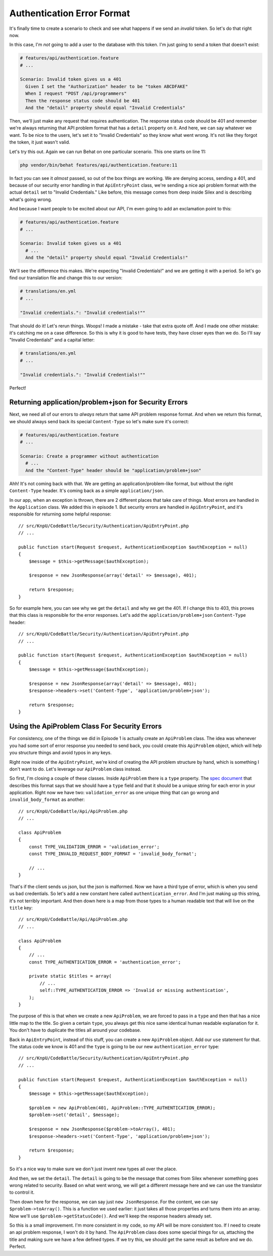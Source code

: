 Authentication Error Format
===========================

It's finally time to create a scenario to check and see what happens if we 
send an *invalid* token. So let's do that right now.

In this case, I'm *not* going to add a user to the database with this token.
I'm just going to send a token that doesn't exist:

.. code-block:: gherkin

    # features/api/authentication.feature
    # ...

    Scenario: Invalid token gives us a 401
      Given I set the "Authorization" header to be "token ABCDFAKE"
      When I request "POST /api/programmers"
      Then the response status code should be 401
      And the "detail" property should equal "Invalid Credentials"

Then, we'll just make any request that requires authentication. The response
status code should be 401 and remember we're always returning that API problem
format that has a ``detail`` property on it. And here, we can say whatever
we want. To be nice to the users, let's set it to "Invalid Credentials" so
they know what went wrong. It's not like they forgot the token, it just wasn't
valid.

Let's try this out. Again we can run Behat on one particular scenario. This
one starts on line 11:

.. code-block:: bash

    php vendor/bin/behat features/api/authentication.feature:11

In fact you can see it *almost* passed, so out of the box things are working.
We are denying access, sending a 401, and because of our security error handling
in that ``ApiEntryPoint`` class, we're sending a nice api problem format with
the actual ``detail`` set to "Invalid Credentials." Like before, this message
comes from deep inside Silex and is describing what's going wrong.

And because I want people to be excited about our API, I'm even going to
add an exclamation point to this:

.. code-block:: gherkin

    # features/api/authentication.feature
    # ...

    Scenario: Invalid token gives us a 401
      # ...
      And the "detail" property should equal "Invalid Credentials!"

We'll see the difference this makes. We're expecting "Invalid Credentials!"
and we are getting it with a period. So let's go find our translation file
and change this to our version:

.. code-block:: yaml

    # translations/en.yml
    # ...

    "Invalid credentials.": "Invalid credentials!""

That should do it! Let's rerun things. Woops! I made a mistake - take that
extra quote off. And I made one other mistake: it's catching me on a case
difference. So this is why it is good to have tests, they have closer eyes
than we do. So I'll say "Invalid Credentials!" and a capital letter:

.. code-block:: yaml

    # translations/en.yml
    # ...

    "Invalid credentials.": "Invalid Credentials!""

Perfect! 

Returning application/problem+json for Security Errors
------------------------------------------------------

Next, we need all of our errors to *always* return that same API problem
response format. And when we return this format, we should always send back
its special ``Content-Type`` so let's make sure it's correct:

.. code-block:: gherkin

    # features/api/authentication.feature
    # ...

    Scenario: Create a programmer without authentication
      # ...
      And the "Content-Type" header should be "application/problem+json"

Ahh! It's not coming back with that. We are getting an application/problem-like
format, but without the right ``Content-Type`` header. It's coming back as
a simple ``application/json``.

In our app, when an exception is thrown, there are 2 different places that
take care of things. Most errors are handled in the ``Application`` class.
We added this in episode 1. But security errors are handled in ``ApiEntryPoint``,
and it's responsible for returning some helpful response::

    // src/KnpU/CodeBattle/Security/Authentication/ApiEntryPoint.php
    // ...

    public function start(Request $request, AuthenticationException $authException = null)
    {
        $message = $this->getMessage($authException);

        $response = new JsonResponse(array('detail' => $message), 401);

        return $response;
    }

So for example here, you can see why we get the ``detail`` and why we get
the 401. If I change this to 403, this proves that this class is responsible
for the error responses. Let's add the ``application/problem+json`` 
``Content-Type`` header::

    // src/KnpU/CodeBattle/Security/Authentication/ApiEntryPoint.php
    // ...

    public function start(Request $request, AuthenticationException $authException = null)
    {
        $message = $this->getMessage($authException);

        $response = new JsonResponse(array('detail' => $message), 401);
        $response->headers->set('Content-Type', 'application/problem+json');

        return $response;
    }

Using the ApiProblem Class For Security Errors
----------------------------------------------

For consistency, one of the things we did in Episode 1 is actually create
an ``ApiProblem`` class. The idea was whenever you had some sort of error
response you needed to send back, you could create this ``ApiProblem`` object,
which will help you structure things and avoid typos in any keys.

Right now inside of the ``ApiEntryPoint``, we're kind of creating the API
problem structure by hand, which is something I don't want to do. Let's leverage
our ``ApiProblem`` class instead.

So first, I'm closing a couple of these classes. Inside ``ApiProblem`` there
is a ``type`` property. The `spec document`_ that describes this format says
that we should have a ``type`` field and that it should be a unique string
for each error in your application. Right now we have two: ``validation_error``
as one unique thing that can go wrong and ``invalid_body_format`` as another::

    // src/KnpU/CodeBattle/Api/ApiProblem.php
    // ...

    class ApiProblem
    {
        const TYPE_VALIDATION_ERROR = 'validation_error';
        const TYPE_INVALID_REQUEST_BODY_FORMAT = 'invalid_body_format';

        // ...
    }

That's if the client sends us json, but the json is malformed. Now we have
a third type of error, which is when you send us bad credentials. So let's
add a new constant here called ``authentication_error``. And I'm just making
up this string, it's not terribly important. And then down here is a map
from those types to a human readable text that will live on the ``title``
key::

    // src/KnpU/CodeBattle/Api/ApiProblem.php
    // ...

    class ApiProblem
    {
        // ...
        const TYPE_AUTHENTICATION_ERROR = 'authentication_error';

        private static $titles = array(
            // ...
            self::TYPE_AUTHENTICATION_ERROR => 'Invalid or missing authentication',
        );
    }

The purpose of this is that when we create a new ``ApiProblem``, we are forced
to pass in a ``type`` and then that has a nice little map to the title. So
given a certain ``type``, you always get this nice same identical human readable
explanation for it. You don't have to duplicate the titles all around your
codebase. 

Back in ``ApiEntryPoint``, instead of this stuff, you can create a new ``ApiProblem``
object. Add our ``use`` statement for that. The status code we know is 401
and the ``type`` is going to be our new ``authentication_error`` type::

    // src/KnpU/CodeBattle/Security/Authentication/ApiEntryPoint.php
    // ...

    public function start(Request $request, AuthenticationException $authException = null)
    {
        $message = $this->getMessage($authException);

        $problem = new ApiProblem(401, ApiProblem::TYPE_AUTHENTICATION_ERROR);
        $problem->set('detail', $message);

        $response = new JsonResponse($problem->toArray(), 401);
        $response->headers->set('Content-Type', 'application/problem+json');

        return $response;
    }

So it's a nice way to make sure we don't just invent new types all over the place.

And then, we set the ``detail``. The ``detail`` is going to be the message
that comes from Silex whenever something goes wrong related to security.
Based on what went wrong, we will get a different message here and we can
use the translator to control it.

Then down here for the response, we can say just ``new JsonResponse``. For
the content, we can say ``$problem->toArray()``. This is a function we used
earlier: it just takes all those properties and turns them into an array.
Now we'll use ``$problem->getStatusCode()``. And we'll keep the response
headers already set.

So this is a small improvement. I'm more consistent in my code, so my API
will be more consistent too. If I need to create an api problem response,
I won't do it by hand. The ``ApiProblem`` class does some special things
for us, attaching the title and making sure we have a few defined types. If we
try this, we should get the same result as before and we do. Perfect. 

.. _`spec document`: https://tools.ietf.org/html/draft-nottingham-http-problem-07
